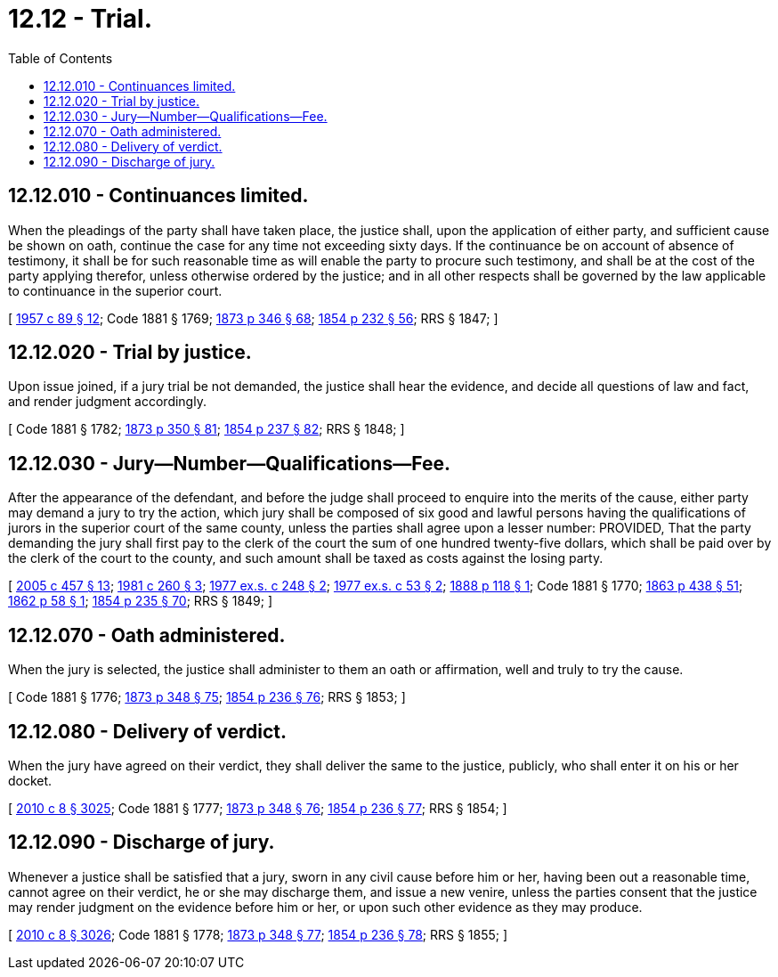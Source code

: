 = 12.12 - Trial.
:toc:

== 12.12.010 - Continuances limited.
When the pleadings of the party shall have taken place, the justice shall, upon the application of either party, and sufficient cause be shown on oath, continue the case for any time not exceeding sixty days. If the continuance be on account of absence of testimony, it shall be for such reasonable time as will enable the party to procure such testimony, and shall be at the cost of the party applying therefor, unless otherwise ordered by the justice; and in all other respects shall be governed by the law applicable to continuance in the superior court.

[ http://leg.wa.gov/CodeReviser/documents/sessionlaw/1957c89.pdf?cite=1957%20c%2089%20§%2012[1957 c 89 § 12]; Code 1881 § 1769; http://leg.wa.gov/CodeReviser/Pages/session_laws.aspx?cite=1873%20p%20346%20§%2068[1873 p 346 § 68]; http://leg.wa.gov/CodeReviser/Pages/session_laws.aspx?cite=1854%20p%20232%20§%2056[1854 p 232 § 56]; RRS § 1847; ]

== 12.12.020 - Trial by justice.
Upon issue joined, if a jury trial be not demanded, the justice shall hear the evidence, and decide all questions of law and fact, and render judgment accordingly.

[ Code 1881 § 1782; http://leg.wa.gov/CodeReviser/Pages/session_laws.aspx?cite=1873%20p%20350%20§%2081[1873 p 350 § 81]; http://leg.wa.gov/CodeReviser/Pages/session_laws.aspx?cite=1854%20p%20237%20§%2082[1854 p 237 § 82]; RRS § 1848; ]

== 12.12.030 - Jury—Number—Qualifications—Fee.
After the appearance of the defendant, and before the judge shall proceed to enquire into the merits of the cause, either party may demand a jury to try the action, which jury shall be composed of six good and lawful persons having the qualifications of jurors in the superior court of the same county, unless the parties shall agree upon a lesser number: PROVIDED, That the party demanding the jury shall first pay to the clerk of the court the sum of one hundred twenty-five dollars, which shall be paid over by the clerk of the court to the county, and such amount shall be taxed as costs against the losing party.

[ http://lawfilesext.leg.wa.gov/biennium/2005-06/Pdf/Bills/Session%20Laws/Senate/5454-S2.SL.pdf?cite=2005%20c%20457%20§%2013[2005 c 457 § 13]; http://leg.wa.gov/CodeReviser/documents/sessionlaw/1981c260.pdf?cite=1981%20c%20260%20§%203[1981 c 260 § 3]; http://leg.wa.gov/CodeReviser/documents/sessionlaw/1977ex1c248.pdf?cite=1977%20ex.s.%20c%20248%20§%202[1977 ex.s. c 248 § 2]; http://leg.wa.gov/CodeReviser/documents/sessionlaw/1977ex1c53.pdf?cite=1977%20ex.s.%20c%2053%20§%202[1977 ex.s. c 53 § 2]; http://leg.wa.gov/CodeReviser/Pages/session_laws.aspx?cite=1888%20p%20118%20§%201[1888 p 118 § 1]; Code 1881 § 1770; http://leg.wa.gov/CodeReviser/Pages/session_laws.aspx?cite=1863%20p%20438%20§%2051[1863 p 438 § 51]; http://leg.wa.gov/CodeReviser/Pages/session_laws.aspx?cite=1862%20p%2058%20§%201[1862 p 58 § 1]; http://leg.wa.gov/CodeReviser/Pages/session_laws.aspx?cite=1854%20p%20235%20§%2070[1854 p 235 § 70]; RRS § 1849; ]

== 12.12.070 - Oath administered.
When the jury is selected, the justice shall administer to them an oath or affirmation, well and truly to try the cause.

[ Code 1881 § 1776; http://leg.wa.gov/CodeReviser/Pages/session_laws.aspx?cite=1873%20p%20348%20§%2075[1873 p 348 § 75]; http://leg.wa.gov/CodeReviser/Pages/session_laws.aspx?cite=1854%20p%20236%20§%2076[1854 p 236 § 76]; RRS § 1853; ]

== 12.12.080 - Delivery of verdict.
When the jury have agreed on their verdict, they shall deliver the same to the justice, publicly, who shall enter it on his or her docket.

[ http://lawfilesext.leg.wa.gov/biennium/2009-10/Pdf/Bills/Session%20Laws/Senate/6239-S.SL.pdf?cite=2010%20c%208%20§%203025[2010 c 8 § 3025]; Code 1881 § 1777; http://leg.wa.gov/CodeReviser/Pages/session_laws.aspx?cite=1873%20p%20348%20§%2076[1873 p 348 § 76]; http://leg.wa.gov/CodeReviser/Pages/session_laws.aspx?cite=1854%20p%20236%20§%2077[1854 p 236 § 77]; RRS § 1854; ]

== 12.12.090 - Discharge of jury.
Whenever a justice shall be satisfied that a jury, sworn in any civil cause before him or her, having been out a reasonable time, cannot agree on their verdict, he or she may discharge them, and issue a new venire, unless the parties consent that the justice may render judgment on the evidence before him or her, or upon such other evidence as they may produce.

[ http://lawfilesext.leg.wa.gov/biennium/2009-10/Pdf/Bills/Session%20Laws/Senate/6239-S.SL.pdf?cite=2010%20c%208%20§%203026[2010 c 8 § 3026]; Code 1881 § 1778; http://leg.wa.gov/CodeReviser/Pages/session_laws.aspx?cite=1873%20p%20348%20§%2077[1873 p 348 § 77]; http://leg.wa.gov/CodeReviser/Pages/session_laws.aspx?cite=1854%20p%20236%20§%2078[1854 p 236 § 78]; RRS § 1855; ]

